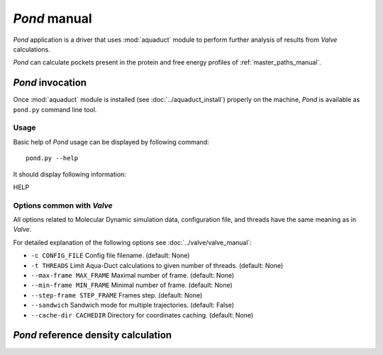 *Pond* manual
==============

*Pond* application is a driver that uses :mod:`aquaduct` module to perform further analysis of results from *Valve* calculations.

*Pond* can calculate pockets present in the protein and free energy profiles of :ref:`master_paths_manual`.


*Pond* invocation
------------------

Once :mod:`aquaduct` module is installed (see :doc:`../aquaduct_install`) properly on the machine, *Pond* is available as ``pond.py`` command line tool.

Usage
^^^^^

Basic help of *Pond* usage can be displayed by following command::

    pond.py --help

It should display following information::

HELP

Options common with *Valve*
^^^^^^^^^^^^^^^^^^^^^^^^^^^

All options related to Molecular Dynamic simulation data, configuration file, and threads have the same meaning as in *Valve*.

For detailed explanation of the following options see :doc:`../valve/valve_manual`:

* ``-c CONFIG_FILE`` Config file filename. (default: None)
* ``-t THREADS`` Limit Aqua-Duct calculations to given number of threads. (default: None)
* ``--max-frame MAX_FRAME`` Maximal number of frame. (default: None)
* ``--min-frame MIN_FRAME`` Minimal number of frame. (default: None)
* ``--step-frame STEP_FRAME`` Frames step. (default: None)
* ``--sandwich`` Sandwich mode for multiple trajectories. (default: False)
* ``--cache-dir CACHEDIR`` Directory for coordinates caching. (default: None)

*Pond* reference density calculation
------------------------------------

